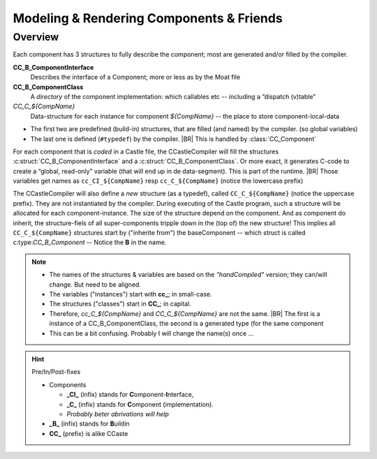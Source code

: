 =========================================
Modeling & Rendering Components & Friends
=========================================

.. post::
   :category: Castle, DesignStudy, CC2Cpy
   :tags: DRAFT

   Any compiler will read & parse the source, convert it into an abstract natation (like the AST) and write the result
   back in a lower-language, or “binary format”. We have spend several posts on the parsing phase. This one focus on
   the last part: *rendering* the model into “generated C code”.

   The goal is not to design “all & everything”. We pick some details, do some experiment (typically in Jupyter/IPython
   Notebook), and the lessons-learned are documented here.


.. IPython Sources

  * ModelMore.ipynb, which is based on
  * Model-GCD.ipynb

  They have become outdated by this (draft) post

.. todo::

   * Add (pseudo) namespaces-support, global/extern/static keyword and such (during generation)
   * Better design & describe the Pre/In/PostFixes (see XXXX)

Overview
=========

Each component has 3 structures to fully describe the component; most are generated and/or filled by the compiler.

**CC_B_ComponentInterface**
   Describes the interface of a Component; more or less as by the Moat file
**CC_B_ComponentClass**
   A *directory* of the component implementation: which callables etc -- including a “dispatch (v)table”
*CC_C_${CompName}*
   Data-structure for each instance for component *${CompName}* -- the place to store component-local-data

* The first two are predefined (build-in) structures, that are filled (and named) by the compiler. (so global variables)
* The last one is defined (``#typedef``) by the compiler.
  |BR|
  This is handled by :class:`CC_Component`

For each component that is *coded* in a Castle file, the CCastleCompiler will fill the structures :c:struct:`CC_B_ComponentInterface` and a :c:struct:`CC_B_ComponentClass`. Or more exact, it generates C-code to create a “global, read-only” variable (that will end up in de data-segment). This is part of the runtime.
|BR|
Those variables get names as ``cc_CI_${CompName}`` resp ``cc_C_${CompName}`` (notice the lowercase prefix)

The CCastleCompiler will also define a *new* structure (as a typedef), called ``CC_C_${CompName}`` (notice the uppercase prefix). They are not instantiated by the compiler. During executing of the Castle program, such a structure will be allocated for each component-instance. The size of the structure depend on the component. And as component do inherit, the structure-fiels of all super-components tripple down in the (top of) the new structure!  This implies all ``CC_C_${CompName}`` structures start by ("inherite from") the baseComponent -- which struct is called c:type:`CC_B_Component` -- Notice the **B** in the name.

.. Note::

   * The names of the structures & variables are based on the *"handCompiled"* version; they can/will change. But need to be aligned.
   * The variables ("instances") start with **cc_**; in small-case. 
   * The structures ("classes") start in **CC_**; in capital. 
   * Therefore, *cc_C_${CompName}* and *CC_C_${CompName}* are not the same.
     |BR|
     The first is a instance of a CC_B_ComponentClass, the second is a generated type (for the same component
   * This can be a bit confusing. Probably I will change the name(s) once ...

.. hint:: Pre/In/Post-fixes

   * Components

     - **_CI_** (infix) stands for **C**\omponent-**I**\nterface,
     - **_C_**  (infix)     stands for **C**\omponent (implementation).
     - *Probably beter abrivations will help*

   * **_B_** (infix) stands for **B**\uildin
   * **CC_** (prefix) is alike CCaste


